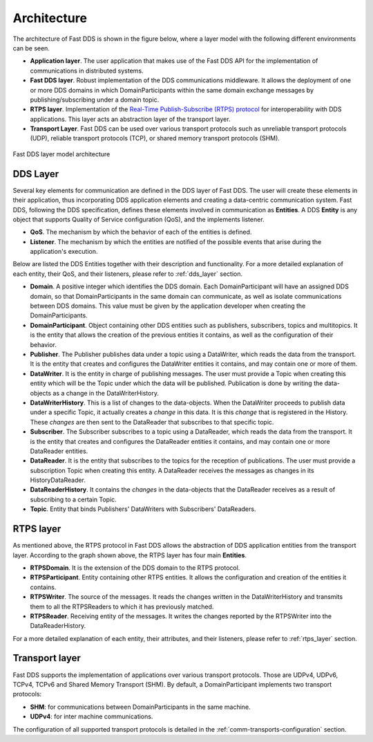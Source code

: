 Architecture
------------

The architecture of Fast DDS is shown in the figure below, where a layer model with the following different
environments can be seen.

* **Application layer**.
  The user application that makes use of the Fast DDS API for the implementation of communications in
  distributed systems.
* **Fast DDS layer**.
  Robust implementation of the DDS communications middleware.
  It allows the deployment of one or more DDS domains in which DomainParticipants within the same domain
  exchange messages by publishing/subscribing under a domain topic.
* **RTPS layer**.
  Implementation of the `Real-Time Publish-Subscribe (RTPS) protocol <https://www.omg.org/spec/DDSI-RTPS/2.2>`_
  for interoperability with DDS applications.
  This layer acts an abstraction layer of the transport layer.
* **Transport Layer**.
  Fast DDS can be used over various transport protocols such as unreliable transport protocols (UDP), reliable
  transport protocols (TCP), or shared memory transport protocols (SHM).

.. figure:: /01-figures/fast_dds/library_overview/library_overview.svg
  :align: center

  Fast DDS layer model architecture

DDS Layer
^^^^^^^^^

Several key elements for communication are defined in the DDS layer of Fast DDS.
The user will create these elements in their application, thus incorporating DDS application elements and creating a
data-centric communication system.
Fast DDS, following the DDS specification, defines these elements involved in communication as **Entities**.
A DDS **Entity** is any object that supports Quality of Service configuration (QoS), and the implements listener.

* **QoS**.
  The mechanism by which the behavior of each of the entities is defined.
* **Listener**.
  The mechanism by which the entities are notified of the possible events that arise during the application's execution.

Below are listed the DDS Entities together with their description and functionality.
For a more detailed explanation of each entity, their QoS, and their listeners, please refer to :ref:`dds_layer`
section.

* **Domain**.
  A positive integer which identifies the DDS domain.
  Each DomainParticipant will have an assigned DDS domain, so that DomainParticipants in the same domain can
  communicate, as well as isolate communications between DDS domains.
  This value must be given by the application developer when creating the DomainParticipants.
* **DomainParticipant**.
  Object containing other DDS entities such as publishers, subscribers, topics and multitopics.
  It is the entity that allows the creation of the previous entities it contains, as well as the configuration of their
  behavior.
* **Publisher**.
  The Publisher publishes data under a topic using a DataWriter, which reads the data from the transport.
  It is the entity that creates and configures the DataWriter entities it contains, and may contain one or more
  of them.
* **DataWriter**.
  It is the entity in charge of publishing messages.
  The user must provide a Topic when creating this entity which will be the Topic under which the data will be
  published.
  Publication is done by writing the data-objects as a change in the DataWriterHistory.
* **DataWriterHistory**.
  This is a list of changes to the data-objects.
  When the DataWriter proceeds to publish data under a specific Topic, it actually creates a `change` in this data.
  It is this `change` that is registered in the History.
  These `changes` are then sent to the DataReader that subscribes to that specific topic.
* **Subscriber**.
  The Subscriber subscribes to a topic using a DataReader, which reads the data from the transport.
  It is the entity that creates and configures the DataReader entities it contains, and may contain one or more
  DataReader entities.
* **DataReader**.
  It is the entity that subscribes to the topics for the reception of publications.
  The user must provide a subscription Topic when creating this entity.
  A DataReader receives the messages as changes in its HistoryDataReader.
* **DataReaderHistory**.
  It contains the `changes` in the data-objects that the DataReader receives as a result of subscribing to a certain
  Topic.
* **Topic**. Entity that binds Publishers' DataWriters with Subscribers' DataReaders.

RTPS layer
^^^^^^^^^^

As mentioned above, the RTPS protocol in Fast DDS allows the abstraction of DDS application entities from the transport
layer.
According to the graph shown above, the RTPS layer has four main **Entities**.

* **RTPSDomain**.
  It is the extension of the DDS domain to the RTPS protocol.
* **RTPSParticipant**.
  Entity containing other RTPS entities. It allows the configuration and creation of the entities it contains.
* **RTPSWriter**.
  The source of the messages. It reads the changes written in the DataWriterHistory and transmits them to all
  the RTPSReaders to which it has previously matched.
* **RTPSReader**.
  Receiving entity of the messages. It writes the changes reported by the RTPSWriter into the DataReaderHistory.

For a more detailed explanation of each entity, their attributes, and their listeners, please refer to :ref:`rtps_layer`
section.

Transport layer
^^^^^^^^^^^^^^^

Fast DDS supports the implementation of applications over various transport protocols.
Those are UDPv4, UDPv6, TCPv4, TCPv6 and Shared Memory Transport (SHM).
By default, a DomainParticipant implements two transport protocols:

* **SHM**: for communications between DomainParticipants in the same machine.
* **UDPv4**: for inter machine communications.

The configuration of all supported transport protocols is detailed in the :ref:`comm-transports-configuration` section.

